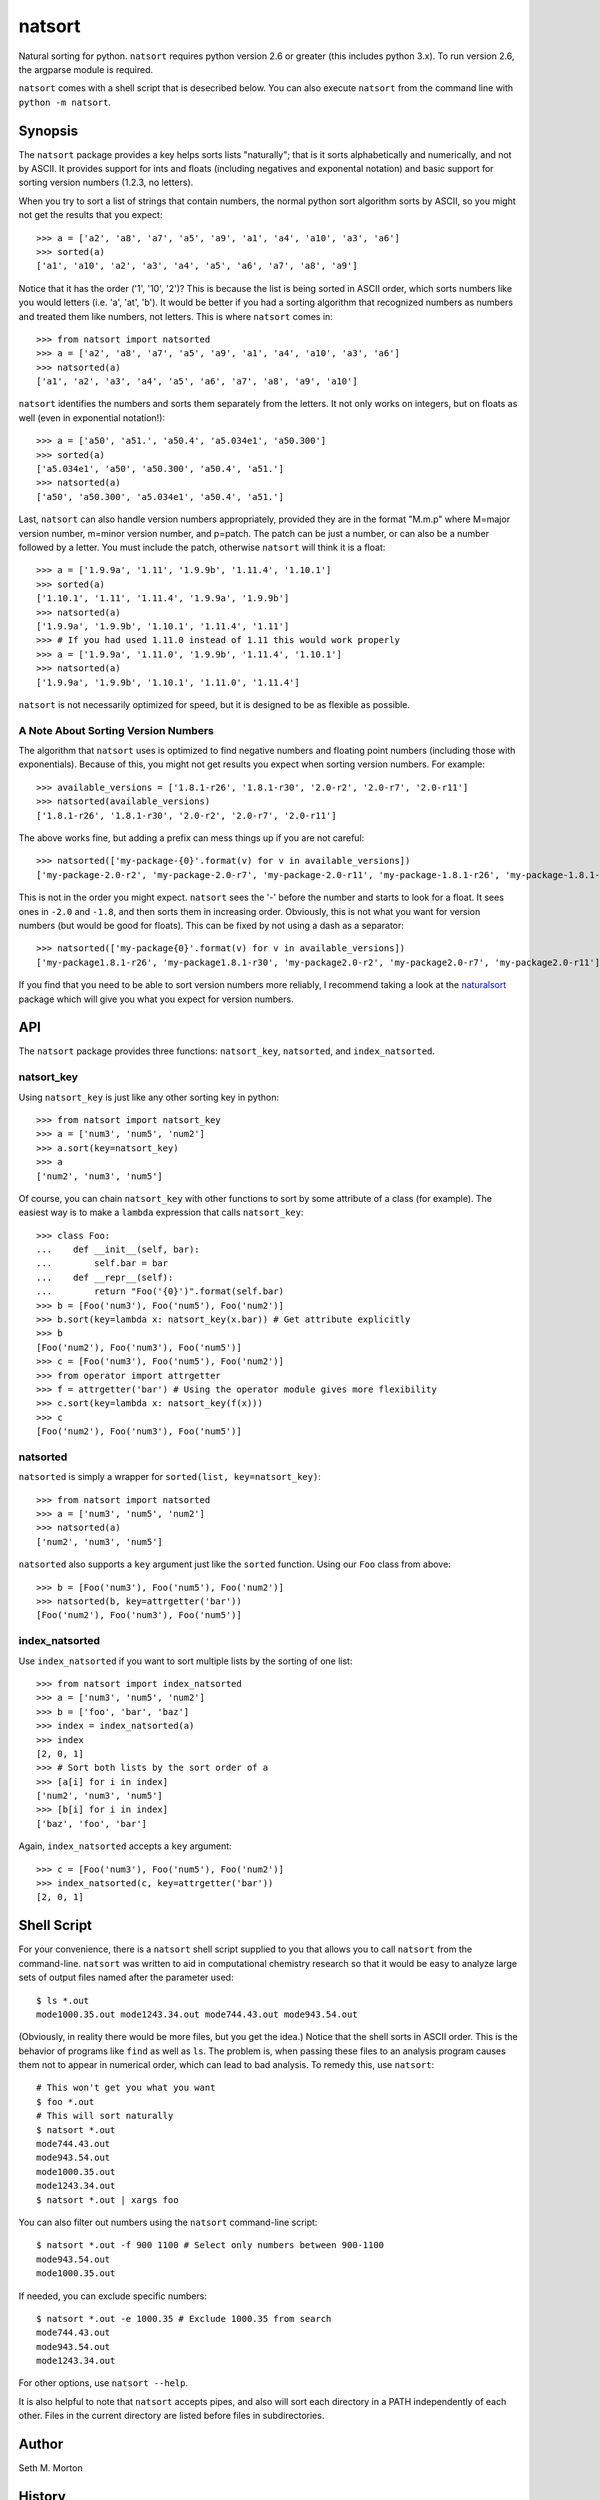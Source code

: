 natsort
=======

Natural sorting for python.  ``natsort`` requires python version 2.6 or greater
(this includes python 3.x). To run version 2.6, the argparse module is
required.

``natsort`` comes with a shell script that is desecribed below.  You can
also execute ``natsort`` from the command line with ``python -m natsort``.

Synopsis
--------

The ``natsort`` package provides a key helps sorts lists "naturally"; that is
it sorts alphabetically and numerically, and not by ASCII.  It provides support
for ints and floats (including negatives and exponental notation) and basic
support for sorting version numbers (1.2.3, no letters).

When you try to sort a list of strings that contain numbers, the normal python
sort algorithm sorts by ASCII, so you might not get the results that you
expect::

    >>> a = ['a2', 'a8', 'a7', 'a5', 'a9', 'a1', 'a4', 'a10', 'a3', 'a6']
    >>> sorted(a)
    ['a1', 'a10', 'a2', 'a3', 'a4', 'a5', 'a6', 'a7', 'a8', 'a9']

Notice that it has the order ('1', '10', '2')?  This is because the list is
being sorted in ASCII order, which sorts numbers like you would letters (i.e.
'a', 'at', 'b').  It would be better if you had a sorting algorithm that
recognized numbers as numbers and treated them like numbers, not letters.  This
is where ``natsort`` comes in::

    >>> from natsort import natsorted
    >>> a = ['a2', 'a8', 'a7', 'a5', 'a9', 'a1', 'a4', 'a10', 'a3', 'a6']
    >>> natsorted(a)
    ['a1', 'a2', 'a3', 'a4', 'a5', 'a6', 'a7', 'a8', 'a9', 'a10']

``natsort`` identifies the numbers and sorts them separately from the letters.
It not only works on integers, but on floats as well (even in exponential
notation!)::

    >>> a = ['a50', 'a51.', 'a50.4', 'a5.034e1', 'a50.300']
    >>> sorted(a)
    ['a5.034e1', 'a50', 'a50.300', 'a50.4', 'a51.']
    >>> natsorted(a)
    ['a50', 'a50.300', 'a5.034e1', 'a50.4', 'a51.']

Last, ``natsort`` can also handle version numbers appropriately, provided they
are in the format "M.m.p" where M=major version number, m=minor version number,
and p=patch.  The patch can be just a number, or can also be a number followed
by a letter.  You must include the patch, otherwise ``natsort`` will think it
is a float::

    >>> a = ['1.9.9a', '1.11', '1.9.9b', '1.11.4', '1.10.1']
    >>> sorted(a)
    ['1.10.1', '1.11', '1.11.4', '1.9.9a', '1.9.9b']
    >>> natsorted(a)
    ['1.9.9a', '1.9.9b', '1.10.1', '1.11.4', '1.11']
    >>> # If you had used 1.11.0 instead of 1.11 this would work properly
    >>> a = ['1.9.9a', '1.11.0', '1.9.9b', '1.11.4', '1.10.1']
    >>> natsorted(a)
    ['1.9.9a', '1.9.9b', '1.10.1', '1.11.0', '1.11.4']

``natsort`` is not necessarily optimized for speed, but it is designed to be as
flexible as possible.

A Note About Sorting Version Numbers
''''''''''''''''''''''''''''''''''''

The algorithm that ``natsort`` uses is optimized to find negative numbers and
floating point numbers (including those with exponentials).  Because of this, you
might not get results you expect when sorting version numbers.  For example::

    >>> available_versions = ['1.8.1-r26', '1.8.1-r30', '2.0-r2', '2.0-r7', '2.0-r11']
    >>> natsorted(available_versions)
    ['1.8.1-r26', '1.8.1-r30', '2.0-r2', '2.0-r7', '2.0-r11']

The above works fine, but adding a prefix can mess things up if you are not careful::

    >>> natsorted(['my-package-{0}'.format(v) for v in available_versions])
    ['my-package-2.0-r2', 'my-package-2.0-r7', 'my-package-2.0-r11', 'my-package-1.8.1-r26', 'my-package-1.8.1-r30']

This is not in the order you might expect.  ``natsort`` sees the '-'
before the number and starts to look for a float.  It sees ones in ``-2.0``
and ``-1.8``, and then sorts them in increasing order.  Obviously, this
is not what you want for version numbers (but would be good for floats).
This can be fixed by not using a dash as a separator::

    >>> natsorted(['my-package{0}'.format(v) for v in available_versions])
    ['my-package1.8.1-r26', 'my-package1.8.1-r30', 'my-package2.0-r2', 'my-package2.0-r7', 'my-package2.0-r11']

If you find that you need to be able to sort version numbers more reliably, I
recommend taking a look at the `naturalsort <https://pypi.python.org/pypi/naturalsort>`_ 
package which will give you what you expect for version numbers.

API
---

The ``natsort`` package provides three functions: ``natsort_key``,
``natsorted``, and ``index_natsorted``.

natsort_key
'''''''''''

Using ``natsort_key`` is just like any other sorting key in python::

    >>> from natsort import natsort_key
    >>> a = ['num3', 'num5', 'num2']
    >>> a.sort(key=natsort_key)
    >>> a
    ['num2', 'num3', 'num5']

Of course, you can chain ``natsort_key`` with other functions to sort by some attribute 
of a class (for example). The easiest way is to make a ``lambda`` expression
that calls ``natsort_key``::

    >>> class Foo:
    ...    def __init__(self, bar):
    ...        self.bar = bar
    ...    def __repr__(self):
    ...        return "Foo('{0}')".format(self.bar)
    >>> b = [Foo('num3'), Foo('num5'), Foo('num2')]
    >>> b.sort(key=lambda x: natsort_key(x.bar)) # Get attribute explicitly
    >>> b
    [Foo('num2'), Foo('num3'), Foo('num5')]
    >>> c = [Foo('num3'), Foo('num5'), Foo('num2')]
    >>> from operator import attrgetter
    >>> f = attrgetter('bar') # Using the operator module gives more flexibility
    >>> c.sort(key=lambda x: natsort_key(f(x)))
    >>> c
    [Foo('num2'), Foo('num3'), Foo('num5')]

natsorted
'''''''''

``natsorted`` is simply a wrapper for ``sorted(list, key=natsort_key)``::

    >>> from natsort import natsorted
    >>> a = ['num3', 'num5', 'num2']
    >>> natsorted(a)
    ['num2', 'num3', 'num5']

``natsorted`` also supports a ``key`` argument just like the ``sorted`` function.
Using our ``Foo`` class from above::

    >>> b = [Foo('num3'), Foo('num5'), Foo('num2')]
    >>> natsorted(b, key=attrgetter('bar'))
    [Foo('num2'), Foo('num3'), Foo('num5')]

index_natsorted
'''''''''''''''

Use ``index_natsorted`` if you want to sort multiple lists by the sorting of
one list::

    >>> from natsort import index_natsorted
    >>> a = ['num3', 'num5', 'num2']
    >>> b = ['foo', 'bar', 'baz']
    >>> index = index_natsorted(a)
    >>> index
    [2, 0, 1]
    >>> # Sort both lists by the sort order of a
    >>> [a[i] for i in index]
    ['num2', 'num3', 'num5']
    >>> [b[i] for i in index]
    ['baz', 'foo', 'bar']

Again, ``index_natsorted`` accepts a ``key`` argument::

    >>> c = [Foo('num3'), Foo('num5'), Foo('num2')]
    >>> index_natsorted(c, key=attrgetter('bar'))
    [2, 0, 1]

Shell Script
------------

For your convenience, there is a ``natsort`` shell script supplied to you that
allows you to call ``natsort`` from the command-line.  ``natsort`` was written to
aid in computational chemistry research so that it would be easy to analyze
large sets of output files named after the parameter used::

    $ ls *.out
    mode1000.35.out mode1243.34.out mode744.43.out mode943.54.out

(Obviously, in reality there would be more files, but you get the idea.)  Notice
that the shell sorts in ASCII order.  This is the behavior of programs like
``find`` as well as ``ls``.  The problem is, when passing these files to an
analysis program causes them not to appear in numerical order, which can lead
to bad analysis.  To remedy this, use ``natsort``::

    # This won't get you what you want
    $ foo *.out
    # This will sort naturally
    $ natsort *.out
    mode744.43.out
    mode943.54.out
    mode1000.35.out 
    mode1243.34.out
    $ natsort *.out | xargs foo

You can also filter out numbers using the ``natsort`` command-line script::

    $ natsort *.out -f 900 1100 # Select only numbers between 900-1100
    mode943.54.out
    mode1000.35.out 

If needed, you can exclude specific numbers::

    $ natsort *.out -e 1000.35 # Exclude 1000.35 from search
    mode744.43.out
    mode943.54.out
    mode1243.34.out

For other options, use ``natsort --help``.

It is also helpful to note that ``natsort`` accepts pipes, and also will sort
each directory in a PATH independently of each other.  Files in the current
directory are listed before files in subdirectories.

Author
------

Seth M. Morton

History
-------

6-25-2013 v. 2.2.0
''''''''''''''''''

    - Added ``key`` attribute to ``natsorted`` and ``index_natsorted`` so that
      it mimics the functionality of the built-in ``sorted``
    - Added tests to reflect the new functionality, as well as tests demonstrating
      how to get similar functionality using ``natsort_key``.

12-5-2012 v. 2.1.0
''''''''''''''''''

    - Reorganized package
    - Now using a platform independent shell script generator (entry_points
      from distribute)
    - Can now execute natsort from command line with ``python -m natsort``
      as well

11-30-2012 v. 2.0.2
'''''''''''''''''''

    - Added the use_2to3 option to setup.py
    - Added distribute_setup.py to the distribution
    - Added dependency to the argparse module (for python2.6)

11-21-2012 v. 2.0.1
'''''''''''''''''''

    - Reorganized directory structure
    - Added tests into the natsort.py file iteself

11-16-2012, v. 2.0.0
''''''''''''''''''''

    - Updated sorting algorithm to support floats (including exponentials) and
      basic version number support
    - Added better README documentation
    - Added doctests
